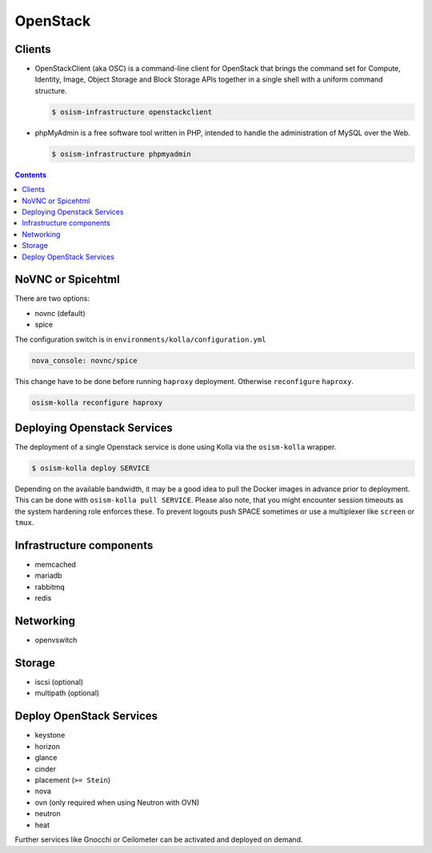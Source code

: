 =========
OpenStack
=========

Clients
=======

* OpenStackClient (aka OSC) is a command-line client for OpenStack that brings the command set for Compute,
  Identity, Image, Object Storage and Block Storage APIs together in a single shell with a uniform command
  structure.

  .. code-block:: console

     $ osism-infrastructure openstackclient

* phpMyAdmin is a free software tool written in PHP, intended to handle the administration of MySQL over
  the Web.

  .. code-block:: console

     $ osism-infrastructure phpmyadmin

.. contents::
   :depth: 2

.. _nova-console-spice:

NoVNC or Spicehtml
==================

There are two options:

* novnc (default)
* spice

The configuration switch is in ``environments/kolla/configuration.yml``

.. code-block:: console

   nova_console: novnc/spice

This change have to be done before running ``haproxy`` deployment. Otherwise ``reconfigure`` ``haproxy``.

.. code-block:: console

   osism-kolla reconfigure haproxy

Deploying Openstack Services
============================

The deployment of a single Openstack service is done using Kolla via the
``osism-kolla`` wrapper.

.. code-block:: console

   $ osism-kolla deploy SERVICE

Depending on the available bandwidth, it may be a good idea to pull the Docker
images in advance prior to deployment. This can be done with ``osism-kolla pull SERVICE``.
Please also note, that you might encounter session timeouts as the system hardening role
enforces these. To prevent logouts push SPACE sometimes or use a multiplexer like
``screen`` or ``tmux``.

.. _deploymentservicesopenstackinfrastructure:

Infrastructure components
=========================

* memcached
* mariadb
* rabbitmq
* redis

Networking
==========

* openvswitch

Storage
=======

* iscsi (optional)
* multipath (optional)

Deploy OpenStack Services
=========================

* keystone
* horizon
* glance
* cinder
* placement (``>= Stein``)
* nova
* ovn (only required when using Neutron with OVN)
* neutron
* heat

Further services like Gnocchi or Ceilometer can be activated and deployed on demand.

